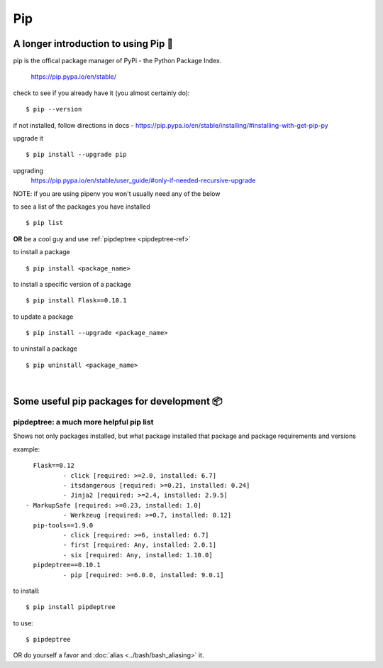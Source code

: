 ===
Pip
===

A longer introduction to using Pip 🍎
======================================
pip is the offical package manager of PyPi - the Python Package Index. 

    https://pip.pypa.io/en/stable/

check to see if you already have it (you almost certainly do):
::

    $ pip --version

if not installed, follow directions in docs -
https://pip.pypa.io/en/stable/installing/#installing-with-get-pip-py

upgrade it
::

    $ pip install --upgrade pip

upgrading
    https://pip.pypa.io/en/stable/user_guide/#only-if-needed-recursive-upgrade

NOTE: if you are using pipenv you won't usually need any of the below

to see a list of the packages you have installed
::
    $ pip list

**OR** be a cool guy and use :ref:`pipdeptree <pipdeptree-ref>`

to install a package
::
    $ pip install <package_name>

to install a specific version of a package
::
    $ pip install Flask==0.10.1

to update a package
::
    $ pip install --upgrade <package_name>

to uninstall a package
:: 
    $ pip uninstall <package_name>

|

Some useful pip packages for development 📦
=============================================

.. _pipdeptree-ref: 

pipdeptree: a much more helpful pip list
-----------------------------------------
Shows not only packages installed, but what package installed that package and package requirements and versions

example::

	Flask==0.12
  		- click [required: >=2.0, installed: 6.7]
  		- itsdangerous [required: >=0.21, installed: 0.24]
  		- Jinja2 [required: >=2.4, installed: 2.9.5]
      - MarkupSafe [required: >=0.23, installed: 1.0]
  		- Werkzeug [required: >=0.7, installed: 0.12]
	pip-tools==1.9.0
  		- click [required: >=6, installed: 6.7]
  		- first [required: Any, installed: 2.0.1]
  		- six [required: Any, installed: 1.10.0]
	pipdeptree==0.10.1
  		- pip [required: >=6.0.0, installed: 9.0.1]

to install::

	$ pip install pipdeptree

to use::
	
	$ pipdeptree

OR do yourself a favor and :doc:`alias <../bash/bash_aliasing>` it.
